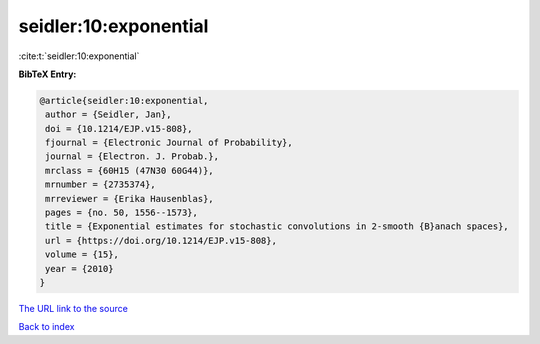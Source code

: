 seidler:10:exponential
======================

:cite:t:`seidler:10:exponential`

**BibTeX Entry:**

.. code-block:: bibtex

   @article{seidler:10:exponential,
    author = {Seidler, Jan},
    doi = {10.1214/EJP.v15-808},
    fjournal = {Electronic Journal of Probability},
    journal = {Electron. J. Probab.},
    mrclass = {60H15 (47N30 60G44)},
    mrnumber = {2735374},
    mrreviewer = {Erika Hausenblas},
    pages = {no. 50, 1556--1573},
    title = {Exponential estimates for stochastic convolutions in 2-smooth {B}anach spaces},
    url = {https://doi.org/10.1214/EJP.v15-808},
    volume = {15},
    year = {2010}
   }
`The URL link to the source <ttps://doi.org/10.1214/EJP.v15-808}>`_


`Back to index <../By-Cite-Keys.html>`_

